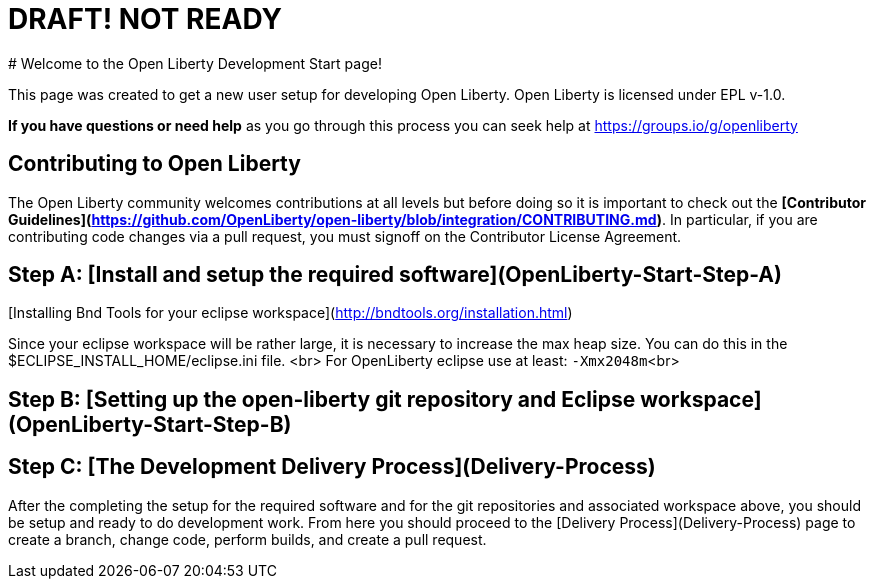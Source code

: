 # DRAFT! NOT READY
# Welcome to the Open Liberty Development Start page!

This page was created to get a new user setup for developing Open Liberty. Open Liberty is licensed under EPL v-1.0.

**If you have questions or need help** as you go through this process you can seek help at https://groups.io/g/openliberty

## Contributing to Open Liberty
The Open Liberty community welcomes contributions at all levels but before doing so it is important to check out the **[Contributor Guidelines](https://github.com/OpenLiberty/open-liberty/blob/integration/CONTRIBUTING.md)**. In particular, if you are contributing code changes via a pull request, you must signoff on the Contributor License Agreement.

## Step A: [Install and setup the required software](OpenLiberty-Start-Step-A)

[Installing Bnd Tools for your eclipse workspace](http://bndtools.org/installation.html)

Since your eclipse workspace will be rather large, it is necessary to increase the max heap size.  You can do this in the $ECLIPSE_INSTALL_HOME/eclipse.ini file. <br>
For OpenLiberty eclipse use at least: `-Xmx2048m`<br>

## Step B: [Setting up the open-liberty git repository and Eclipse workspace](OpenLiberty-Start-Step-B)

## Step C: [The Development Delivery Process](Delivery-Process)

After the completing the setup for the required software and for the git repositories and associated workspace above, you should be setup and ready to do development work.  From here you should proceed to the [Delivery Process](Delivery-Process) page to create a branch, change code, perform builds, and create a pull request.